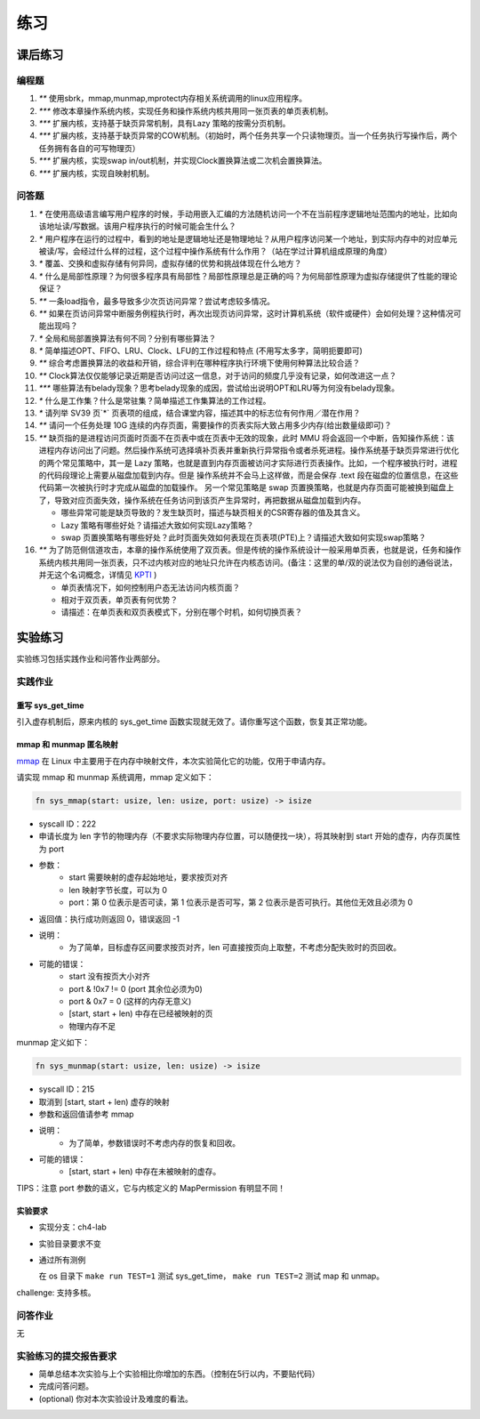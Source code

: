 练习
============================================

课后练习
-------------------------------

编程题
~~~~~~~~~~~~~~~~~~~~~~~~~~~~~~~

1. `**` 使用sbrk，mmap,munmap,mprotect内存相关系统调用的linux应用程序。
2. `***` 修改本章操作系统内核，实现任务和操作系统内核共用同一张页表的单页表机制。
3. `***` 扩展内核，支持基于缺页异常机制，具有Lazy 策略的按需分页机制。
4. `***` 扩展内核，支持基于缺页异常的COW机制。（初始时，两个任务共享一个只读物理页。当一个任务执行写操作后，两个任务拥有各自的可写物理页）
5. `***` 扩展内核，实现swap in/out机制，并实现Clock置换算法或二次机会置换算法。
6. `***` 扩展内核，实现自映射机制。

问答题
~~~~~~~~~~~~~~~~~~~~~~~~~~~~~~~

.. chyyuu   这次的实验没有涉及到缺页有点遗憾，主要是缺页难以测试，而且更多的是一种优化，不符合这次实验的核心理念，所以这里补两道小题。

1. `*` 在使用高级语言编写用户程序的时候，手动用嵌入汇编的方法随机访问一个不在当前程序逻辑地址范围内的地址，比如向该地址读/写数据。该用户程序执行的时候可能会生什么？
2. `*` 用户程序在运行的过程中，看到的地址是逻辑地址还是物理地址？从用户程序访问某一个地址，到实际内存中的对应单元被读/写，会经过什么样的过程，这个过程中操作系统有什么作用？（站在学过计算机组成原理的角度）
3. `*` 覆盖、交换和虚拟存储有何异同，虚拟存储的优势和挑战体现在什么地方？
4. `*` 什么是局部性原理？为何很多程序具有局部性？局部性原理总是正确的吗？为何局部性原理为虚拟存储提供了性能的理论保证？
5. `**` 一条load指令，最多导致多少次页访问异常？尝试考虑较多情况。
6. `**` 如果在页访问异常中断服务例程执行时，再次出现页访问异常，这时计算机系统（软件或硬件）会如何处理？这种情况可能出现吗？
7. `*` 全局和局部置换算法有何不同？分别有哪些算法？
8. `*` 简单描述OPT、FIFO、LRU、Clock、LFU的工作过程和特点 (不用写太多字，简明扼要即可)
9. `**` 综合考虑置换算法的收益和开销，综合评判在哪种程序执行环境下使用何种算法比较合适？
10. `**` Clock算法仅仅能够记录近期是否访问过这一信息，对于访问的频度几乎没有记录，如何改进这一点？
11. `***` 哪些算法有belady现象？思考belady现象的成因，尝试给出说明OPT和LRU等为何没有belady现象。
12. `*` 什么是工作集？什么是常驻集？简单描述工作集算法的工作过程。
13. `*` 请列举 SV39 页`*` 页表项的组成，结合课堂内容，描述其中的标志位有何作用／潜在作用？
14. `**` 请问一个任务处理 10G 连续的内存页面，需要操作的页表实际大致占用多少内存(给出数量级即可)？
15. `**`  缺页指的是进程访问页面时页面不在页表中或在页表中无效的现象，此时 MMU 将会返回一个中断，告知操作系统：该进程内存访问出了问题。然后操作系统可选择填补页表并重新执行异常指令或者杀死进程。操作系统基于缺页异常进行优化的两个常见策略中，其一是 Lazy 策略，也就是直到内存页面被访问才实际进行页表操作。比如，一个程序被执行时，进程的代码段理论上需要从磁盘加载到内存。但是 操作系统并不会马上这样做，而是会保存 .text 段在磁盘的位置信息，在这些代码第一次被执行时才完成从磁盘的加载操作。 另一个常见策略是 swap 页置换策略，也就是内存页面可能被换到磁盘上了，导致对应页面失效，操作系统在任务访问到该页产生异常时，再把数据从磁盘加载到内存。

    - 哪些异常可能是缺页导致的？发生缺页时，描述与缺页相关的CSR寄存器的值及其含义。
    - Lazy 策略有哪些好处？请描述大致如何实现Lazy策略？
    - swap 页置换策略有哪些好处？此时页面失效如何表现在页表项(PTE)上？请描述大致如何实现swap策略？
  
16. `**` 为了防范侧信道攻击，本章的操作系统使用了双页表。但是传统的操作系统设计一般采用单页表，也就是说，任务和操作系统内核共用同一张页表，只不过内核对应的地址只允许在内核态访问。(备注：这里的单/双的说法仅为自创的通俗说法，并无这个名词概念，详情见 `KPTI <https://en.wikipedia.org/wiki/Kernel_page-table_isolation>`_ )

    - 单页表情况下，如何控制用户态无法访问内核页面？
    - 相对于双页表，单页表有何优势？
    - 请描述：在单页表和双页表模式下，分别在哪个时机，如何切换页表？


实验练习
-------------------------------

实验练习包括实践作业和问答作业两部分。

实践作业
~~~~~~~~~~~~~~~~~~~~~~~~~~~~~

重写 sys_get_time
^^^^^^^^^^^^^^^^^^^^^^^^^^^^^^^

引入虚存机制后，原来内核的 sys_get_time 函数实现就无效了。请你重写这个函数，恢复其正常功能。

mmap 和 munmap 匿名映射
^^^^^^^^^^^^^^^^^^^^^^^^^^^^^^^

`mmap <https://man7.org/linux/man-pages/man2/mmap.2.html>`_ 在 Linux 中主要用于在内存中映射文件，本次实验简化它的功能，仅用于申请内存。

请实现 mmap 和 munmap 系统调用，mmap 定义如下：


.. code-block:: rust

    fn sys_mmap(start: usize, len: usize, port: usize) -> isize

- syscall ID：222
- 申请长度为 len 字节的物理内存（不要求实际物理内存位置，可以随便找一块），将其映射到 start 开始的虚存，内存页属性为 port
- 参数：
    - start 需要映射的虚存起始地址，要求按页对齐
    - len 映射字节长度，可以为 0
    - port：第 0 位表示是否可读，第 1 位表示是否可写，第 2 位表示是否可执行。其他位无效且必须为 0
- 返回值：执行成功则返回 0，错误返回 -1
- 说明：
    - 为了简单，目标虚存区间要求按页对齐，len 可直接按页向上取整，不考虑分配失败时的页回收。
- 可能的错误：
    - start 没有按页大小对齐
    - port & !0x7 != 0 (port 其余位必须为0)
    - port & 0x7 = 0 (这样的内存无意义)
    - [start, start + len) 中存在已经被映射的页
    - 物理内存不足

munmap 定义如下：

.. code-block:: rust

    fn sys_munmap(start: usize, len: usize) -> isize

- syscall ID：215
- 取消到 [start, start + len) 虚存的映射
- 参数和返回值请参考 mmap
- 说明：
    - 为了简单，参数错误时不考虑内存的恢复和回收。
- 可能的错误：
    - [start, start + len) 中存在未被映射的虚存。


TIPS：注意 port 参数的语义，它与内核定义的 MapPermission 有明显不同！

实验要求
^^^^^^^^^^^^^^^^^^^^^^^^^^^^^^^

- 实现分支：ch4-lab
- 实验目录要求不变
- 通过所有测例

  在 os 目录下 ``make run TEST=1`` 测试 sys_get_time， ``make run TEST=2`` 测试 map 和 unmap。

challenge: 支持多核。

问答作业
~~~~~~~~~~~~~~~~~~~~~~~~~~~~~~

无

实验练习的提交报告要求
~~~~~~~~~~~~~~~~~~~~~~~~~~~~~~

* 简单总结本次实验与上个实验相比你增加的东西。（控制在5行以内，不要贴代码）
* 完成问答问题。
* (optional) 你对本次实验设计及难度的看法。
   